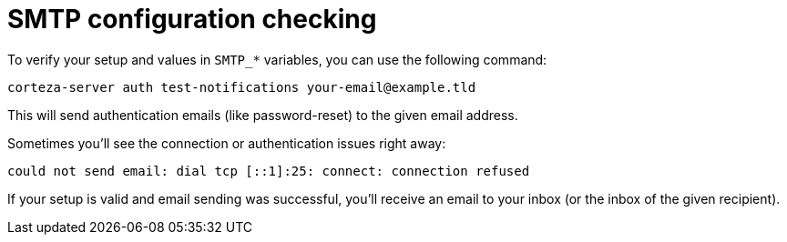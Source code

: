 = SMTP configuration checking

To verify your setup and values in `SMTP_*` variables, you can use the following command:

[source,shell]
----
corteza-server auth test-notifications your-email@example.tld
----

This will send authentication emails (like password-reset) to the given email address.

Sometimes you'll see the connection or authentication issues right away:
----
could not send email: dial tcp [::1]:25: connect: connection refused
----

If your setup is valid and email sending was successful, you'll receive an email to your inbox (or the inbox of the given recipient).
